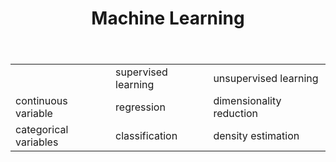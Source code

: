 #+TITLE: Machine Learning

|                       | supervised learning | unsupervised learning    |
| continuous variable   | regression          | dimensionality reduction |
| categorical variables | classification      | density estimation       |
